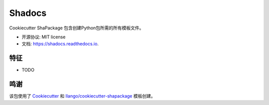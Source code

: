 =======
Shadocs
=======


.. image:: https://img.shields.io/pypi/v/shadocs.svg
        :target: https://pypi.python.org/pypi/shadocs

.. image:: https://img.shields.io/travis/llango/shadocs.svg
        :target: https://travis-ci.com/llango/shadocs

.. image:: https://readthedocs.org/projects/shadocs/badge/?version=latest
        :target: https://shadocs.readthedocs.io/en/latest/?version=latest
        :alt: 文档状态




Cookiecutter ShaPackage 包含创建Python包所需的所有模板文件。


* 开源协议: MIT license
* 文档: https://shadocs.readthedocs.io.


特征
--------

* TODO

鸣谢
-------

该包使用了 Cookiecutter_ 和 `llango/cookiecutter-shapackage`_ 模板创建。

.. _Cookiecutter: https://github.com/audreyr/cookiecutter
.. _`llango/cookiecutter-shapackage`: https://github.com/llango/cookiecutter-shapackage
